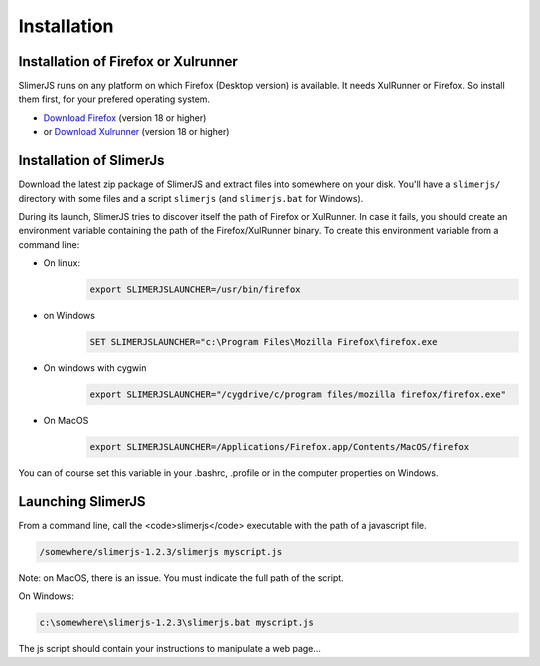 .. index:: Installation


============
Installation
============



Installation of Firefox or Xulrunner
------------------------------------

.. index:: Firefox, XulRunner

SlimerJS runs on any platform on which Firefox (Desktop version) is available.
It needs XulRunner or Firefox. So install them first, for your prefered operating system.

- `Download Firefox <http://getfirefox.com>`_ (version 18 or higher)
- or `Download Xulrunner <http://ftp.mozilla.org/pub/mozilla.org/xulrunner/releases/19.0.2/runtimes/>`_ (version 18 or higher)

Installation of SlimerJs
------------------------

Download the latest zip package of SlimerJS and extract files
into somewhere on your disk. You'll have a ``slimerjs/`` directory with some files and
a script ``slimerjs`` (and ``slimerjs.bat`` for Windows).

During its launch, SlimerJS tries to discover itself the path of Firefox or
XulRunner. In case it fails, you should create an environment variable
containing the path of the Firefox/XulRunner binary. To create this environment
variable from a command line:

- On linux:
   .. code-block:: text

      export SLIMERJSLAUNCHER=/usr/bin/firefox
- on Windows
   .. code-block:: text

      SET SLIMERJSLAUNCHER="c:\Program Files\Mozilla Firefox\firefox.exe
- On windows with cygwin
   .. code-block:: text

      export SLIMERJSLAUNCHER="/cygdrive/c/program files/mozilla firefox/firefox.exe"
- On MacOS
   .. code-block:: text

      export SLIMERJSLAUNCHER=/Applications/Firefox.app/Contents/MacOS/firefox


You can of course set this variable in your .bashrc, .profile or in the computer
properties on Windows.

Launching SlimerJS
------------------

From a command line, call the <code>slimerjs</code> executable with the path
of a javascript file.

.. code-block:: text

    /somewhere/slimerjs-1.2.3/slimerjs myscript.js

Note: on MacOS, there is an issue. You must indicate the full path of the script.

On Windows:

.. code-block:: text

    c:\somewhere\slimerjs-1.2.3\slimerjs.bat myscript.js

The js script should contain your instructions to manipulate a web page...


